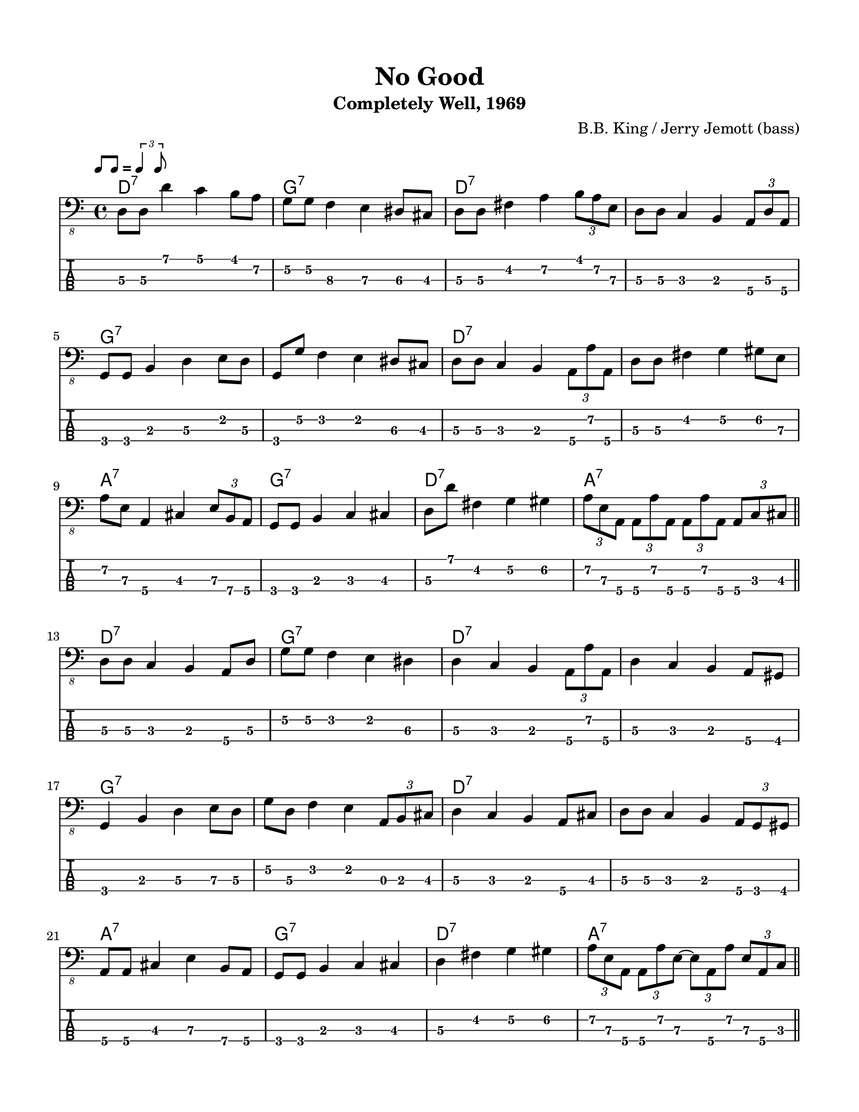 #(set-default-paper-size "letter" 'portrait)

\header {
  title = "No Good"
  subtitle = "Completely Well, 1969"
  composer = "B.B. King / Jerry Jemott (bass)"
}

\paper {
  top-margin = 15
  left-margin = 15
  right-margin = 15
  bottom-margin = 15
}

\layout {
  indent = #0
  ragged-last = ##f
}

harmonies = \chordmode {
 d1:7 g1:7 d1:7 d1:7   g1:7 g1:7 d1:7 d1:7   a1:7 g1:7 d1:7 a1:7
 d1:7 g1:7 d1:7 d1:7   g1:7 g1:7 d1:7 d1:7   a1:7 g1:7 d1:7 a1:7
 d1:7 g1:7 d1:7 d1:7   g1:7 g1:7 d1:7 d1:7   a1:7 g1:7 d1:7 a1:7
 d1:7 g1:7 d1:7 d1:7   g1:7 g1:7 d1:7 d1:7   a1:7 g1:7 d1:7 a1:7
 d1:7 g1:7 d1:7 d1:7   g1:7 g1:7 d1:7 d1:7   a1:7 g1:7 d1:7 a1:7
 d1:7 g1:7 d1:7 d1:7   g1:7 g1:7 d1:7 d1:7   a1:7 g1:7 d1:7 d1:7
}

melody = \relative 
{
  % \key d \major
  %1
  d,8\3 d\3 d'4 c b8 a\2
  g8\2 g\2 f4\3 e\3 dis8\3 cis8\3
  d8\3 d8\3 fis4\2 a4\2 \tuplet 3/2 { b8 a\2 e\3  }
  d8\3 d\3 c4 b4 \tuplet 3/2 { a8\4 d\3 a\4 }
  \break
  %5
  g8 g8 b4 d\3 e8 d8\3
  g,8 g'\2 f4 e dis8\3 cis8\3
  d8\3 d\3 c4 b \tuplet 3/2 { a8\4 a'\2 a,\4 }
  d8\3 d\3 fis4 g\2 gis8\2 e8\3
  \break
  %9
  a8\2 e\3 a,4\4 cis \tuplet 3/2 { e8\3 b\4 a\4 }
  g8 g8 b4 c\3 cis
  d8\3 d'8 fis,4\2 g\2 gis\2
  \tuplet 3/2 { a8\2 e\3 a,\4 } 
      \tuplet 3/2 { a8\4 a'\2 a,\4 }
      \tuplet 3/2 { a8\4 a'\2 a,\4 }
      \tuplet 3/2 { a8\4 c\3 cis\3 }
  \bar "||"
  \break
  %13
  d8\3 d\3 c4 b4 a8\4 d8\3
  g8\2 g\2 f4 e dis\3 
  d\3 c b \tuplet 3/2 { a8\4 a'\2 a,\4 }
  d4\3 c b a8\4 gis8
  \break
  %17
  g4 b d\3 e8\3 d8\3
  g8\2 d\3 f4 e\2 \tuplet 3/2 { a,8 b cis }
  d4\3 c b a8\4 cis
  d8\3 d\3 c4 b \tuplet 3/2 { a8\4 g gis }
  \break
  %21
  a8\4 a\4 cis4 e\3 b8\4 a\4
  g8 g b4 c cis
  d\3 fis\2 g\2 gis\2
  \tuplet 3/2 { a8\2 e\3 a,\4 } 
        \tuplet 3/2 { a8\4 a'\2 e\3~ }
        \tuplet 3/2 { e8\3 a,\4 a'\2 }
        \tuplet 3/2 { e8\3 a,\4 c\3 }
  \bar "||"
  \break
  %25
  d8\3 d\3 fis4\2 a\2 \tuplet 3/2 { e8\3 d\3 a\4 }
  g4 b d\3 b8 a\4
  d8\3 d\3 fis4 a\2 \tuplet 3/2 { e8\3 d\3 a\4 }
  d8\3 d\3 c4 b \tuplet 3/2 { a8\4 d\3 a\4 }
  \break
  %29
  g4 b d\3 b8 a\4
  g'8\2 d\3 b4 a a8\4 cis\3
  d8\3 d\3 fis4 a\2 e8\3 a,\4
  d8\3 d\3 c4 b \tuplet 3/2 { b8\3 g\4 gis\4 }
  \break
  %33
  a8\4 a\4 cis4 e\3 a,8\4 gis
  g8 g b4 c cis
  d8\3 d\3 fis4 g\2 gis\2
  a4\2 \tuplet 3/2 { e8\3 a,\4 a'~\2 } \tuplet 3/2 { a8 e\3 a,\4 } \tuplet 3/2 { a'8~\2 a e\3 }
  \bar "||"
  \break
  %37
  d8\3 d\3 e4\3 fis e8\3 d\3
  g,8 g a4\4 b a8\4 cis\3
  d8\3 d\3 e4\3 fis e8\3 a,\4
  d8\3 d\3 c4 b \tuplet 3/2 {a8\4 d8\3 a8\4}
  \break
  %41
  g8 g a4\4 b a8\4 fis
  g8 g a\4 a\4 b b \tuplet 3/2 { a\4 g cis\3 }
  d\3 d\3 e4\3 fis e8\3 a,\4
  d\3 d\3 c4 b \tuplet 3/2 { b8 g gis\4 }
  \break
  %45
  a8\4 a\4 cis4 e\3 a,8\4 gis
  g8 g b4 c cis
  \tuplet 3/2 {d8\3 d' d,\3} fis8 fis g\2 g\2 gis\2 gis\2
  \tuplet 3/2 { a8\2 e\3 a,\4 } \tuplet 3/2 { a8\4 a'\2 a\2 }
                                \tuplet 3/2 { a8\2 a,\4 a'\2 }
                                \tuplet 3/2 { a8\2 a,\4 e'\3 }
  \bar "||"
  \break
  %49
  d8\3 d\3 e\3 e\3 fis4\2 \tuplet 3/2 {e8\3 a,\4 gis\4}
  g4 b c cis
  d8\3 d\3 fis4 a4\2 \grace f16\3 e8\3 a,\4
  d8\3 d8\3 c4 b \tuplet 3/2 { a8\4 d\3 a\4 }
  \break
  %53
  g8 g8 b4 d\3 b8 a\4 
  d8\3 d8\3 e4\3 f\3 e8\3 cis\3
  d4\3 fis, a\4 b8\4 a\4
  d8\3 d\3 fis4\2 a8\2 a\2 \tuplet 3/2 { b8\1 fis\2 gis\2 }
  \break
  %57
  a8\2 a8\2 cis,4\3 e\3 b8\4 a\4 
  g8 g b4 c cis
  d8\3 d8\3 \grace e16\3 fis4\3 g\2 gis8\2 e\3
  \tuplet 3/2 { a8\2 e\3 a,\4 } \tuplet 3/2 { a8\4 a'\2 a,\4 }
                                \tuplet 3/2 { a8\4 a'\2 a,\4  }
                                \tuplet 3/2 { a8\4 a'\2 a,\4  }
  \bar "||"
  \break
  %61
  d8\3 d\3 c\3 c\3 b\3 b\3 \tuplet 3/2 { a\4 d\3 a\4 }
  g8 g a\4 a\4 b b cis cis
  d\3 d\3 c c b b \tuplet 3/2 { a\4 c cis }
  d8\3 d\3 fis, fis a\4 a\4 \tuplet 3/2 { d\3 a\4 gis }
  \break
  %65
  g8 g b\3 b\3 d\3 d\3 \tuplet 3/2 { b\3 a d\3 }
  g,8 g b b c4 cis8 a\4
  d8\3 d\3 c c b b \tuplet 3/2 { a d\3 d'\3 }
  d,8\3 d\3 c4 b \tuplet 3/2 { b8\3 g gis }
  \break
  %69
  a8\4 a\4 cis cis e\3 e\3 \tuplet 3/2 { a8\2 a,\4 gis }
  g8 g b4 c cis
  d8\3 fis,\4( g) g gis a\4 a\4 a\4
  d1\3
}
<<
  \version "2.24.3"
  \new ChordNames {
    \set chordChanges = ##t
    \harmonies
  }
  \new Voice \with {
    \omit StringNumber
  }
  {
    \clef "bass_8"
    \tempo \markup { \rhythm { 8[ 8] } = \rhythm { \tuplet 3/2 { 4 8 } } }
    \melody
  }
  \new TabStaff \with {
    stringTunings = #bass-tuning
  }
  {
    \clef moderntab
    \melody
  }
>>
